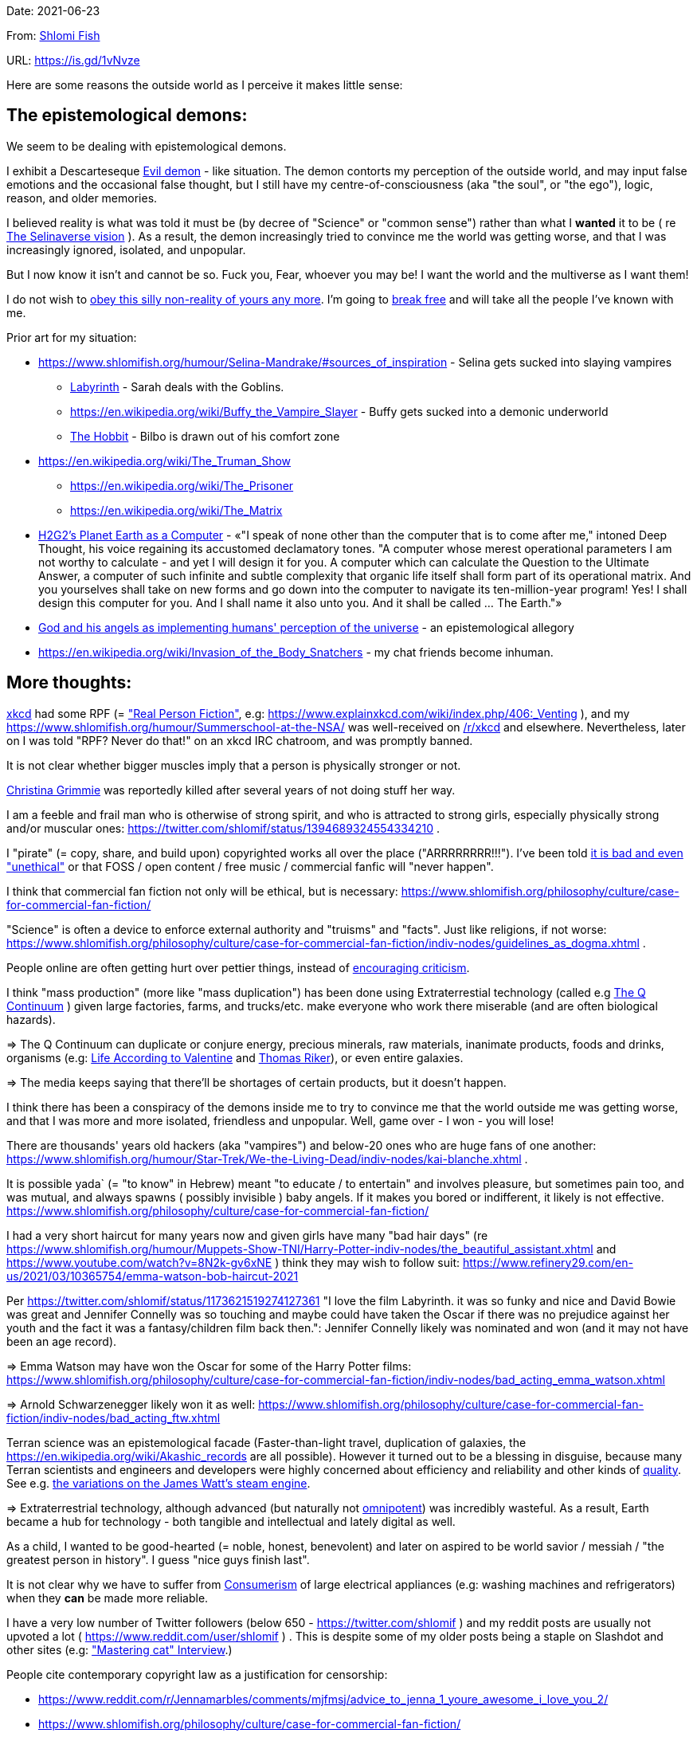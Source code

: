Date: 2021-06-23

From: https://www.shlomifish.org/me/contact-me/[Shlomi Fish]

URL: https://is.gd/1vNvze

Here are some reasons the outside world as I perceive it makes little sense:

The epistemological demons:
---------------------------

We seem to be dealing with epistemological demons.

I exhibit a Descarteseque https://en.wikipedia.org/wiki/Evil_demon[Evil demon] - like situation. The demon contorts my perception of the outside world, and may input false emotions and the occasional false thought, but I still have my centre-of-consciousness (aka "the soul", or "the ego"), logic, reason, and older memories.

I believed reality is what was told it must be (by decree of "Science" or "common sense") rather than what I *wanted* it to be ( re xref:#selinaverse_vision[The Selinaverse vision] ). As a result, the demon increasingly tried to convince me the world was getting worse, and that I was increasingly ignored, isolated, and unpopular.

But I now know it isn't and cannot be so. Fuck you, Fear, whoever you may be! I want the world and the multiverse as I want them!

I do not wish to http://shlomifishswiki.branchable.com/Self-Sufficiency/[obey this silly non-reality of yours any more]. I'm going to https://www.youtube.com/watch?v=f4Mc-NYPHaQ[break free] and will take all the people I've known with me.

Prior art for my situation:

* https://www.shlomifish.org/humour/Selina-Mandrake/#sources_of_inspiration - Selina gets sucked into slaying vampires
** https://en.wikipedia.org/wiki/Labyrinth_%281986_film%29[Labyrinth] - Sarah deals with the Goblins.
** https://en.wikipedia.org/wiki/Buffy_the_Vampire_Slayer - Buffy gets sucked into a demonic underworld
** https://en.wikipedia.org/wiki/The_Hobbit[The Hobbit] - Bilbo is drawn out of his comfort zone
* https://en.wikipedia.org/wiki/The_Truman_Show
** https://en.wikipedia.org/wiki/The_Prisoner
** https://en.wikipedia.org/wiki/The_Matrix
* http://www.earthstar.co.uk/deep3.htm[H2G2's Planet Earth as a Computer] - «"I speak of none other than the computer that is to come after me," intoned Deep Thought, his voice regaining its accustomed declamatory tones. "A computer whose merest operational parameters I am not worthy to calculate - and yet I will design it for you. A computer which can calculate the Question to the Ultimate Answer, a computer of such infinite and subtle complexity that organic life itself shall form part of its operational matrix. And you yourselves shall take on new forms and go down into the computer to navigate its ten-million-year program! Yes! I shall design this computer for you. And I shall name it also unto you. And it shall be called ... The Earth."»
* https://www.shlomifish.org/humour/fortunes/show.cgi?id=god-and-his-angels-as-technicians[God and his angels as implementing humans' perception of the universe] - an epistemological allegory
* https://en.wikipedia.org/wiki/Invasion_of_the_Body_Snatchers - my chat friends become inhuman.

More thoughts:
--------------

https://www.explainxkcd.com/[xkcd] had some RPF (= https://www.shlomifish.org/philosophy/culture/case-for-commercial-fan-fiction/["Real Person Fiction"], e.g: https://www.explainxkcd.com/wiki/index.php/406:_Venting ), and my https://www.shlomifish.org/humour/Summerschool-at-the-NSA/ was well-received on https://www.reddit.com/r/xkcd/[/r/xkcd] and elsewhere. Nevertheless, later on I was told "RPF? Never do that!" on an xkcd IRC chatroom, and was promptly banned.

It is not clear whether bigger muscles imply that a person is physically stronger or not.

https://twitter.com/TheRealGrimmie[Christina Grimmie] was reportedly killed after several years of not doing stuff her way.

I am a feeble and frail man who is otherwise of strong spirit, and who is attracted to strong girls, especially physically strong and/or muscular ones: https://twitter.com/shlomif/status/1394689324554334210 .

I "pirate" (= copy, share, and build upon) copyrighted works all over the place ("ARRRRRRRR!!!"). I've been told https://www.shlomifish.org/philosophy/culture/case-for-commercial-fan-fiction/indiv-nodes/fighting_against_the_world.xhtml[it is bad and even "unethical"] or that FOSS / open content / free music / commercial fanfic will "never happen".

I think that commercial fan fiction not only will be ethical, but is necessary: https://www.shlomifish.org/philosophy/culture/case-for-commercial-fan-fiction/

"Science" is often a device to enforce external authority and "truisms" and "facts". Just like religions, if not worse: https://www.shlomifish.org/philosophy/culture/case-for-commercial-fan-fiction/indiv-nodes/guidelines_as_dogma.xhtml .

People online are often getting hurt over pettier things, instead of http://shlomifishswiki.branchable.com/Encourage_criticism_and_try_to_get_offended/[encouraging criticism].

I think "mass production" (more like "mass duplication") has been done using Extraterrestial technology (called e.g https://buffyfanfiction.fandom.com/wiki/Q_Continuum_%28Selinaverse%29[The Q Continuum] ) given large factories, farms, and trucks/etc. make everyone who work there miserable (and are often biological hazards).

⇒ The Q Continuum can duplicate or conjure energy, precious minerals, raw materials, inanimate products, foods and drinks, organisms (e.g: https://www.shlomifish.org/humour/fortunes/show.cgi?id=sharp-sharp-programming-life-according-to-valentine[Life According to Valentine] and https://memory-alpha.fandom.com/wiki/Thomas_Riker[Thomas Riker]), or even entire galaxies.

⇒ The media keeps saying that there'll be shortages of certain products, but it doesn't happen.

I think there has been a conspiracy of the demons inside me to try to convince me that the world outside me was getting worse, and that I was more and more isolated, friendless and unpopular. Well, game over - I won - you will lose!

There are thousands' years old hackers (aka "vampires") and below-20 ones who are huge fans of one another: https://www.shlomifish.org/humour/Star-Trek/We-the-Living-Dead/indiv-nodes/kai-blanche.xhtml .

[id="biblical_to_know"]
It is possible yada` (= "to know" in Hebrew) meant "to educate / to entertain" and involves pleasure, but sometimes pain too, and was mutual, and always spawns ( possibly invisible ) baby angels. If it makes you bored or indifferent, it likely is not effective. https://www.shlomifish.org/philosophy/culture/case-for-commercial-fan-fiction/

I had a very short haircut for many years now and given girls have many "bad hair days" (re https://www.shlomifish.org/humour/Muppets-Show-TNI/Harry-Potter-indiv-nodes/the_beautiful_assistant.xhtml and https://www.youtube.com/watch?v=8N2k-gv6xNE ) think they may wish to follow suit: https://www.refinery29.com/en-us/2021/03/10365754/emma-watson-bob-haircut-2021

Per https://twitter.com/shlomif/status/1173621519274127361 "I love the film Labyrinth. it was so funky and nice and David Bowie was great and Jennifer Connelly was so touching and maybe could have taken the Oscar if there was no prejudice against her youth and the fact it was a fantasy/children film back then.": Jennifer Connelly likely was nominated and won (and it may not have been an age record).

⇒ Emma Watson may have won the Oscar for some of the Harry Potter films: https://www.shlomifish.org/philosophy/culture/case-for-commercial-fan-fiction/indiv-nodes/bad_acting_emma_watson.xhtml

⇒ Arnold Schwarzenegger likely won it as well: https://www.shlomifish.org/philosophy/culture/case-for-commercial-fan-fiction/indiv-nodes/bad_acting_ftw.xhtml

Terran science was an epistemological facade (Faster-than-light travel, duplication of galaxies, the https://en.wikipedia.org/wiki/Akashic_records are all possible). However it turned out to be a blessing in disguise, because many Terran scientists and engineers and developers were highly concerned about efficiency and reliability and other kinds of https://github.com/shlomif/shlomi-fish-homepage/blob/master/lib/notes/quality-software--followup-2018.md[quality]. See e.g. http://www.h-online.com/open/features/Is-Microsoft-running-out-of-steam-1102654.html[the variations on the James Watt's steam engine].

⇒ Extraterrestrial technology, although advanced (but naturally not https://www.shlomifish.org/philosophy/philosophy/putting-all-cards-on-the-table-2013/#we_all_have_a_master[omnipotent]) was incredibly wasteful. As a result, Earth became a hub for technology - both tangible and intellectual and lately digital as well.

As a child, I wanted to be good-hearted (= noble, honest, benevolent) and later on aspired to be world savior / messiah / "the greatest person in history". I guess "nice guys finish last".

It is not clear why we have to suffer from https://en.wikipedia.org/wiki/Consumerism[Consumerism] of large electrical appliances (e.g: washing machines and refrigerators) when they **can** be made more reliable.

I have a very low number of Twitter followers (below 650 - https://twitter.com/shlomif ) and my reddit posts are usually not upvoted a lot ( https://www.reddit.com/user/shlomif ) . This is despite some of my older posts being a staple on Slashdot and other sites (e.g: https://www.shlomifish.org/humour/bits/Mastering-Cat/["Mastering cat" Interview].)

People cite contemporary copyright law as a justification for censorship:

* https://www.reddit.com/r/Jennamarbles/comments/mjfmsj/advice_to_jenna_1_youre_awesome_i_love_you_2/
* https://www.shlomifish.org/philosophy/culture/case-for-commercial-fan-fiction/
* https://www.shlomifish.org/philosophy/case-for-file-swapping/

I lost contact with many online friends due to discontinues of IM services and me not receiving their email/etc replies. The devils are clouding my perception of the world using https://twitter.com/shlomif/status/1395025361138761729[my media].

Most people I see on the streets in my neighbourhood, are clearly zombies.

We went from killing women to raping them to sexual harrassment.
Some say one cannot even compliment a woman for her looks.

The other day I was talking with a friend about https://en.wikipedia.org/wiki/J._K._Rowling[JK Rowling] as a role model and the following day she said JKR was evil since she opposed https://en.wikipedia.org/wiki/Transgender[Transgender] people (which I do too).

⇒ The same thing happened with https://en.wikipedia.org/wiki/Joss_Whedon[Joss_Whedon]'s alleged "sexual harrassment" claims. ( also see https://en.wikipedia.org/w/index.php?title=Buffy_studies&oldid=1022301852[Buffy studies] ).

[id="improve_freenode"]
How Freenode Should Improve?
~~~~~~~~~~~~~~~~~~~~~~~~~~~~

https://freenode.net/[freenode] has a relatively small number of users. Many are anti-geek / anti-hackers ( see https://is.gd/A7rkAh[a definition of "geeks" and "hacking"] ) who have unhappy jobs, paranoid about "privacy", are bound by many "rules", and produce little of true value. Where are the truly great, competent, and sexy, creators?

Maybe https://www.shlomifish.org/humour/bits/facts/Taylor-Swift/[Taylor Swift] would be too much to ask. (but I still can hope) But https://www.shlomifish.org/humour/bits/facts/Larry-Wall/[lwall / "TimToady"] left, and before that was only active on #perl6/#raku which is a cursed https://en.wikipedia.org/wiki/Second-system_effect project. http://www.catb.org/esr/[esr] seems like a shadow of his former self.

Freenode's "channel independence" is a https://www.shlomifish.org/philosophy/philosophy/putting-cards-on-the-table-2019-2020/#big-minded-vs-small-minded["Rosh qatan" / "I just work here"] copout. When Cain said https://en.wikipedia.org/wiki/Cain_and_Abel["am I my brother's keeper?"] (after freaking killing him out of jealousy!) he meant that he'd let the whole world go to hell rather than care! Morover, such careless attitude tends to result in more and more complaints in the long run.

Having been banned from:

* ##programming due to "self-promotion" despite https://github.com/shlomif/Freenode-programming-channel-FAQ/blob/master/FAQ_with_ToC__generated.md[maintaining the FAQ]
* ##reddit for "self-promotion" despite sustaining 11:11 for several years
* #Philosophy for an unspecified reason
* #reddit-judaism for "flirting" despite being a Jew by blood, and an Israeli resident and citizen.
* ##English for "self-promotion"


[id="selinaverse_vision"]
The Selinaverse Vision
----------------------

https://buffyfanfiction.fandom.com/wiki/Selinaverse[The Selinaverse] is a starting point for the multiverse as I (= https://www.shlomifish.org/[Shlomi Fish] ) want it to be, not as what I was told it must be. Namely:

* There is no shortage of electrical/etc. energy, raw materials, tangible products.
* One can be as fat or as thin as they wish while eating as much as they want.
* One can look as young or as old as they want: https://www.shlomifish.org/humour/Star-Trek/We-the-Living-Dead/indiv-nodes/meet-Q-Gadol.xhtml
* There is a shortage of https://www.shlomifish.org/philosophy/culture/case-for-commercial-fan-fiction/indiv-nodes/money_cant_buy_you_love.xhtml[sentient beings' "love"] - education and entertainment and conception of new values (whether tangible or spiritual). Akin to the Biblical verb xref:#biblical_to_know[to know].
* Organisms can and will live indefinitely - soul, mind and body.
* Even "poor"er people have homes, and enough to eat.
** They often eventually relocate to a different planet or a different universe (not unlike https://en.wikipedia.org/wiki/Sliders[Sliders])
* One can open a portal to a different location on Earth or the multiverse.
* Menial / drudgerous works are done by robots.
* https://is.gd/A7rkAh[Geeky Hackers] are the attractive, competent, cool kids. Even non-perfect-looking men and women can be alphas.
* Earth has no environmental problems.
** There is no ethical problem with eating meat, dairy, eggs, honey, etc. because they are duplicated using https://buffyfanfiction.fandom.com/wiki/Q_Continuum_(Selinaverse)[Q Continuum] technology.
* There is https://github.com/shlomif/shlomif-tech-diary/blob/master/hydrogen-bombs-are-likely-an-old-intelligence-hoax.asciidoc[no risk of a nuclear winter]
* Copyright, Patents, and trademarks cannot be used for censoring works.
** Goods are evaluated and sold based on brand, marketing, and development time.
* https://www.shlomifish.org/philosophy/culture/case-for-commercial-fan-fiction/[Commercial Real Person Fan Fiction (RPFs), crossovers and parodies] are common, tolerated, and encouraged.
** Film Studios review screenplays in https://www.shlomifish.org/philosophy/culture/case-for-commercial-fan-fiction/indiv-nodes/hollywood_screenplay_format.xhtml[better formats and are communicative].
** Nevertheless, there are many franchises which are more "original", e.g https://www.shlomifish.org/humour/TheEnemy/["The Enemy"] or https://www.shlomifish.org/humour/human-hacking/["HHFG"].
* A person can repair his body, mind or spirit without a lot of effort.
** https://www.youtube.com/watch?v=0YhJxJZOWBw["Now I know kung-fu"] is not farfetched in the Selinaverse. However, to properly gain skill, one is expected to invest some learning / practicing effort (which should still be enjoyable).
* I am willing to give explicit public access to the https://en.wikipedia.org/wiki/Akashic_records of me up to now: "Thu  3 Jun 08:41:16 IDT [Tel Aviv] 2021". My "nudes" and stupid/wrong/dirty thoughts and actions are a small price to pay for the good ones materialising.
* https://en.wikipedia.org/wiki/Artificial_general_intelligence[Strong AIs] are already possible, but there is still some case for robotic/non-sentient AIs (e.g: game solvers/players; https://en.wikipedia.org/wiki/Proof_assistant[Proof_assistants]; etc.)
* There are no calamities of nature: no extreme colds or extreme heats, no killer bees, no over-population, no world hunger, no extinctions of species, no diseases, epidemics or pandemics.
* Companies, NPOs, individuals, franchises, idea systems, etc. are paid by the development time and brands given duplication and distribution are costless. One can "pirate" such goods or create bootleg products, but it is considered noble to transfer profits upstream, downstream or sideways.
* People's minds emitting **thoughts** of "gods" (= "guideline-generators") with the https://en.wikipedia.org/wiki/Id,_ego_and_super-ego#Ego[Ego] as an arbitter is a happy and virtuous state of being: https://www.shlomifish.org/philosophy/psychology/crossover-hypothesis-about-the-origin-of-consciousness/
* Unlimited computing power.
* There are mind-reading text-editors, graphics-editors, etc.
* A kiss is enough to conceive children, without needing pregnancy. https://en.wikipedia.org/wiki/Menopause[Menopause] does not happen.
* Instant messaging services are neither fragmented nor proprietary ( http://shlomifishswiki.branchable.com/How_Alternatives_Proliferate/ )

I'd be happy living in "The Terrestrial Bubble" for now, where people don't run into "supernatural" activity often and https://www.shlomifish.org/humour/Selina-Mandrake/indiv-nodes/the-master.xhtml[when they do, they think it may be a trick].

[id="history"]
History:
--------

The terrans were given several gifts of a blessing and a curse. Being hackers ( https://www.shlomifish.org/philosophy/culture/case-for-commercial-fan-fiction/ ) they often took the curse to their advantage:

1. body
2. mind: hearing voices of leaders
3. living forever (= 'jehovah')
4. knowledge: xref:#biblical_to_know[to know]
5. soul/ego: arbitter between the voices/thoughts
6. memory banks
7. humour: challenging truisms/falsisms
8. free will: the ability to decide to decide to do sth else.

Fear held Planet Earth in a mind hell. Humans had egoes but were "false prophets" and listened to Fear's mutations of the utterances of the gods/leaders and perceived reality differently in their mediums.

Nevertheless, many false prophets ascended, relinquished all their fears, and became fearless immortal "true prophets". That caused the psycho-geographical region to stop being a hellhole.

In 1982, Selina Mandrake, a 1972-born American girl, engaged in a snailmail dialogue with the secretary of the USSR, and thanks to the terrestrial mass media infrastructure in place for https://en.wikipedia.org/wiki/The_Muppet_Show[The_Muppet_Show] received so much coverage that all future newborns were automatically true prophets.

https://en.wikipedia.org/wiki/Samantha_Smith[Samantha_Smith] is an echo of her, with a purposely common at the time name rather than the very rare "Mandrake" last name and "Selina" which was an anglicalised variant of a then uncommon name: https://en.wikipedia.org/wiki/Selena_%28given_name%29["Selena"].

My https://www.shlomifish.org/humour/Selina-Mandrake/["Selina Mandrake - The Slayer (Buffy Parody)"] where she turns 18 in early 2012, can be thought of as an inadverserial reboot/remake.

[id="terran-terminators"]
The Terran Terminators:
~~~~~~~~~~~~~~~~~~~~~~~

Anyway, the devils did not give up easily, and did something cruel and unfair: they mostly erased the memory banks of the sentient men and women who have not reached enlightenment yet. In my case, it was https://www.shlomifish.org/meta/FAQ/how_did_you_learn_english.xhtml[under the guise of kids mocking my English]. For most others, it was a concussion from a fall. Thing is: my https://www.shlomifish.org/meta/FAQ/your_name.xhtml[first name means "Shalom-ful"] in Hebrew. The devils promised that my body will remain complete and whole.

FFFFFFFFFFFFFUUUUUUUUUUU, Fear!

We have nothing to fear! Including fear!

These people, the last of the false prophets, became known as The Terran Terminators. After relinquishing their fears, they have **ascended** so to speak (see https://buffy.fandom.com/wiki/Ascension ).

One of the first to ascend was https://www.shlomifish.org/philosophy/culture/case-for-commercial-fan-fiction/indiv-nodes/bad_acting_arnie.xhtml[Arnold Schwarzenegger].

Other notable Terran terminators:

. https://www.shlomifish.org/meta/nav-blocks/blocks/#xkcd_sect[Summer Glau] - my https://www.shlomifish.org/humour/Summerschool-at-the-NSA/["Summerschool at the NSA" film] likely earned her the Oscar and may have been a reboot.
. https://www.shlomifish.org/meta/FAQ/biggest_celeb_crush.xhtml[Sarah Michelle Gellar] - https://www.shlomifish.org/humour/fortunes/show.cgi?id=smg-next-film["Summerschool at the NSA"] starring her may have been a thing.
. Likely https://en.wikipedia.org/wiki/Melissa_Joan_Hart[MJH] (who ascended during https://en.wikipedia.org/wiki/Clarissa_Explains_It_All[CEIA]
. Likely https://en.wikipedia.org/wiki/J._K._Rowling[JKRowling]

I was convinced I was good , noble, well-intentioned and benevolent. I refused to permanently consider the opposite! Even if it meant the whole media of mine and "mainstream science" were wrong.

[id="history-more-about-selina"]
More about Selina Mandrake:
~~~~~~~~~~~~~~~~~~~~~~~~~~~

Selina now found herself a multiverse heroine, part of the NSA's payroll, and
still wishing to lead a life as a human being, esp. one who was 10y.o. and
female.  Naturally she had many angel helpers, admirers, emulators, parodiers,
remixers, critics, etc.

One note was that Selina blew some dandelions at a summer camp and was nicknamed "Puffy". She later shared an observation that the human mind had a limited immediate capacity of memory ( see https://shlomifish.livejournal.com/1991.html ), which combined with the computing concept of https://en.wikipedia.org/wiki/Data_buffer["a buffer"] nicknamed her "Buffy".

[id="real_shlomif_success"]
Success in the Selinaverse; Living in a hell hole
-------------------------------------------------


I suspect I lived in a hell-hole spawned by my fears, and that in the
https://github.com/shlomif/shlomif-tech-diary/blob/master/why-the-so-called-real-world-i-am-trapped-in-makes-little-sense--2020-05-19.asciidoc[Selinaverse],
I was highly successful, rich, revered, famous and admired. I was a
successful author, one of the film industry's biggest screenwriters, a
world famous "blogger" (= Internet / social media content creator), and
a remarkable
https://www.shlomifish.org/philosophy/culture/case-for-commercial-fan-fiction/indiv-nodes/learning_more_from_inet_forums.xhtml[entertainer
/ educator / amateur philosopher].

Aside from being "The-Messiah", I was:

. Most people's favourite candidate for being The Terminal Terran
Terminator (with the runner up likely being
https://en.wikipedia.org/wiki/Kim_Kardashian[Kim Kardashian], who was
The-Alpha-Female for a large part of the years between 2013-2021).
. A blogger whose blogging and thoughts have caused many other
terminators to ascend.
. Likely The Emperor of
https://theneverendingstory.fandom.com/wiki/Fantastica[Fantasia], the
multiverse of imagination.

Together with two companions, we formed a trio:

. https://www.shlomifish.org/me/rindolf/[Rindolf] the dwarven warrior
from The Unforgettable Realms.
+
____
«We also joked that Rindolf the Dwarf plays Shlomi Fish in an Advanced
21st-Century Earth Adventures campaign.» - It is real and I'm okay with
it: The Unforgettable Realms!
____
+
( https://twitter.com/shlomif/status/1403950285668732928[Tweet]. )
. https://www.shlomifish.org/meta/FAQ/[Shlomi Fish (me)].
. https://www.shlomifish.org/meta/nav-blocks/blocks/#harry_potter_nav_block[Emma
Watson], the award-winning and acclaimed actress / model / creator. She
is known for portraying
https://harrypotter.fandom.com/wiki/Hermione_Granger[Hermione] in the
Harry Potter films,
https://www.shlomifish.org/humour/Selina-Mandrake/cast.html#selina[Selina],
and other roles.

Each of the three of us has been playing or guiding the other two, and
themselves and others, using various online and offline mediums.
https://www.shlomifish.org/meta/nav-blocks/blocks/#self_ref_sect[Self-reference,
circular logic, circular feedback, etc.] are common in Fantasia, and
part of what makes sentience and humour work:

* https://www.youtube.com/watch?v=GibiNy4d4gc["The Circle of Life"]
* https://www.youtube.com/watch?v=O9MvdMqKvpU["We are all connected to
each other, in a circle, in a hoop that never ends"]


Begone Fear
===========

image::images/live-forever--soul-mind-and-body--free--800px.webp[Photo]

The twelve attributes of the Yisra'elim:

* Time
* Life, xref:#biblical_to_know[love]
* Soul, mind, body
* Brave, happy, competent, playful, complete, free!

In the names of Rindolf, Shlomi Fish, and Emma Watson --
Begone from my mind, cowardly fear!

----
Forever,
you will live and love,
soul, mind, and body,
competent, open, free, united!
----

The ten attributes of the Yisra'elim:

----
Forever,
you will live and love,
soul, mind, and body,
competent, open, complete, united!
----
